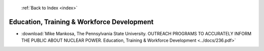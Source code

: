  :ref:`Back to Index <index>`

Education, Training & Workforce Development
-------------------------------------------

* :download:`Mike Mankosa, The Pennsylvania State University. OUTREACH PROGRAMS TO ACCURATELY INFORM THE PUBLIC ABOUT NUCLEAR POWER. Education, Training & Workforce Development <../docs/236.pdf>`
